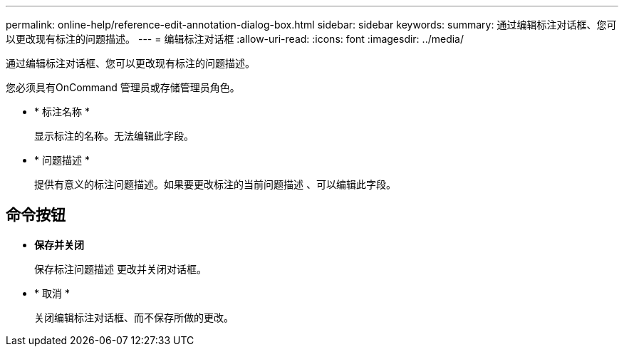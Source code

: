 ---
permalink: online-help/reference-edit-annotation-dialog-box.html 
sidebar: sidebar 
keywords:  
summary: 通过编辑标注对话框、您可以更改现有标注的问题描述。 
---
= 编辑标注对话框
:allow-uri-read: 
:icons: font
:imagesdir: ../media/


[role="lead"]
通过编辑标注对话框、您可以更改现有标注的问题描述。

您必须具有OnCommand 管理员或存储管理员角色。

* * 标注名称 *
+
显示标注的名称。无法编辑此字段。

* * 问题描述 *
+
提供有意义的标注问题描述。如果要更改标注的当前问题描述 、可以编辑此字段。





== 命令按钮

* *保存并关闭*
+
保存标注问题描述 更改并关闭对话框。

* * 取消 *
+
关闭编辑标注对话框、而不保存所做的更改。


